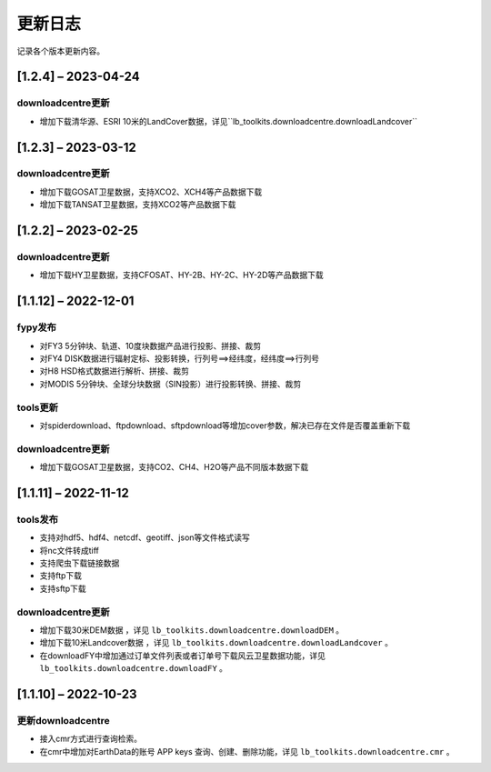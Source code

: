 ==========
更新日志
==========

记录各个版本更新内容。

[1.2.4] – 2023-04-24
----------------------------------------

downloadcentre更新
~~~~~~~~~~~~~~~~~~~~~~~~~~~~~~~~~~~~~~~~~~~~
* 增加下载清华源、ESRI 10米的LandCover数据，详见``lb_toolkits.downloadcentre.downloadLandcover``


[1.2.3] – 2023-03-12
----------------------------------------

downloadcentre更新
~~~~~~~~~~~~~~~~~~~~~~~~~~~~~~~~~~~~~~~~~~~~
* 增加下载GOSAT卫星数据，支持XCO2、XCH4等产品数据下载
* 增加下载TANSAT卫星数据，支持XCO2等产品数据下载


[1.2.2] – 2023-02-25
----------------------------------------

downloadcentre更新
~~~~~~~~~~~~~~~~~~~~~~~~~~~~~~~~~~~~~~~~~~~~
* 增加下载HY卫星数据，支持CFOSAT、HY-2B、HY-2C、HY-2D等产品数据下载


[1.1.12] – 2022-12-01
----------------------------------------

fypy发布
~~~~~~~~~~~~~~~~~~~~~~~~~~~~~~~~~~~~~~~~~~~~
* 对FY3 5分钟块、轨道、10度块数据产品进行投影、拼接、裁剪
* 对FY4 DISK数据进行辐射定标、投影转换，行列号==>经纬度，经纬度==>行列号
* 对H8 HSD格式数据进行解析、拼接、裁剪
* 对MODIS 5分钟块、全球分块数据（SIN投影）进行投影转换、拼接、裁剪

tools更新
~~~~~~~~~~~~~~~~~~~~~~~~~~~~~~~~~~~~~~~~~~~~
* 对spiderdownload、ftpdownload、sftpdownload等增加cover参数，解决已存在文件是否覆盖重新下载

downloadcentre更新
~~~~~~~~~~~~~~~~~~~~~~~~~~~~~~~~~~~~~~~~~~~~
* 增加下载GOSAT卫星数据，支持CO2、CH4、H2O等产品不同版本数据下载


[1.1.11] – 2022-11-12
----------------------------------------

tools发布
~~~~~~~~~~~~~~~~~~~~~~~~~~~~~~~~~~~~~~~~~~~~
* 支持对hdf5、hdf4、netcdf、geotiff、json等文件格式读写
* 将nc文件转成tiff
* 支持爬虫下载链接数据
* 支持ftp下载
* 支持sftp下载


downloadcentre更新
~~~~~~~~~~~~~~~~~~~~~~~~~~~~~~~~~~~~~~~~~~~~
* 增加下载30米DEM数据 ，详见 ``lb_toolkits.downloadcentre.downloadDEM`` 。
* 增加下载10米Landcover数据 ，详见 ``lb_toolkits.downloadcentre.downloadLandcover`` 。
* 在downloadFY中增加通过订单文件列表或者订单号下载风云卫星数据功能，详见 ``lb_toolkits.downloadcentre.downloadFY`` 。


[1.1.10] – 2022-10-23
----------------------------------------

更新downloadcentre
~~~~~~~~~~~~~~~~~~~~~~~~~~~~~~~~~~~~~~~~~~~~
* 接入cmr方式进行查询检索。
* 在cmr中增加对EarthData的账号 APP keys 查询、创建、删除功能，详见 ``lb_toolkits.downloadcentre.cmr`` 。



